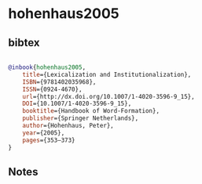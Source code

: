* hohenhaus2005




** bibtex

#+NAME: bibtex
#+BEGIN_SRC bibtex

@inbook{hohenhaus2005,
	title={Lexicalization and Institutionalization},
	ISBN={9781402035968},
	ISSN={0924-4670},
	url={http://dx.doi.org/10.1007/1-4020-3596-9_15},
	DOI={10.1007/1-4020-3596-9_15},
	booktitle={Handbook of Word-Formation},
	publisher={Springer Netherlands},
	author={Hohenhaus, Peter},
	year={2005},
	pages={353–373}
}

#+END_SRC




** Notes


